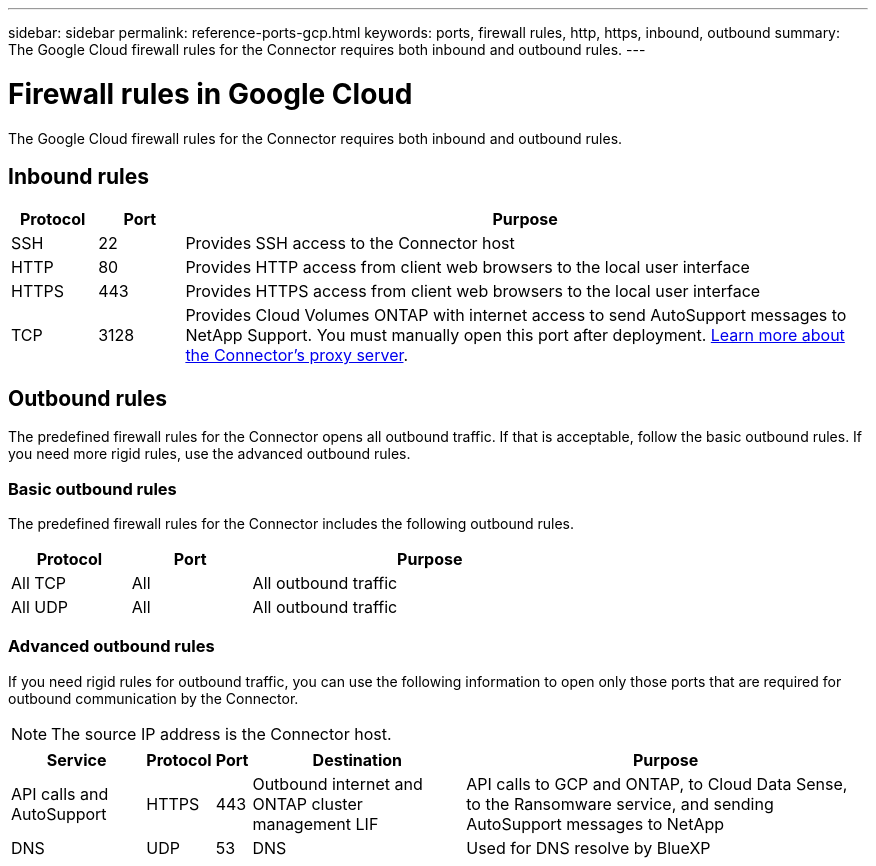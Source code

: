 ---
sidebar: sidebar
permalink: reference-ports-gcp.html
keywords: ports, firewall rules, http, https, inbound, outbound
summary: The Google Cloud firewall rules for the Connector requires both inbound and outbound rules.
---

= Firewall rules in Google Cloud
:hardbreaks:
:nofooter:
:icons: font
:linkattrs:
:imagesdir: ./media/

[.lead]
The Google Cloud firewall rules for the Connector requires both inbound and outbound rules.

== Inbound rules

[cols="10,10,80",width=100%,options="header"]
|===

| Protocol
| Port
| Purpose

| SSH | 22 | Provides SSH access to the Connector host
| HTTP | 80 |	Provides HTTP access from client web browsers to the local user interface
| HTTPS |	443 |	Provides HTTPS access from client web browsers to the local user interface
| TCP | 3128 | Provides Cloud Volumes ONTAP with internet access to send AutoSupport messages to NetApp Support. You must manually open this port after deployment. <<Proxy server for AutoSupport messages,Learn more about the Connector's proxy server>>.

|===

== Outbound rules

The predefined firewall rules for the Connector opens all outbound traffic. If that is acceptable, follow the basic outbound rules. If you need more rigid rules, use the advanced outbound rules.

=== Basic outbound rules

The predefined firewall rules for the Connector includes the following outbound rules.

[cols=3*,options="header",width=70%,cols="20,20,60"]
|===

| Protocol
| Port
| Purpose

| All TCP | All | All outbound traffic
| All UDP | All |	All outbound traffic

|===

=== Advanced outbound rules

If you need rigid rules for outbound traffic, you can use the following information to open only those ports that are required for outbound communication by the Connector.

NOTE: The source IP address is the Connector host.

[cols=5*,options="header,autowidth"]
|===

| Service
| Protocol
| Port
| Destination
| Purpose

| API calls and AutoSupport | HTTPS | 443 | Outbound internet and ONTAP cluster management LIF | API calls to GCP and ONTAP, to Cloud Data Sense, to the Ransomware service, and sending AutoSupport messages to NetApp
| DNS | UDP	| 53 | DNS | Used for DNS resolve by BlueXP

|===

